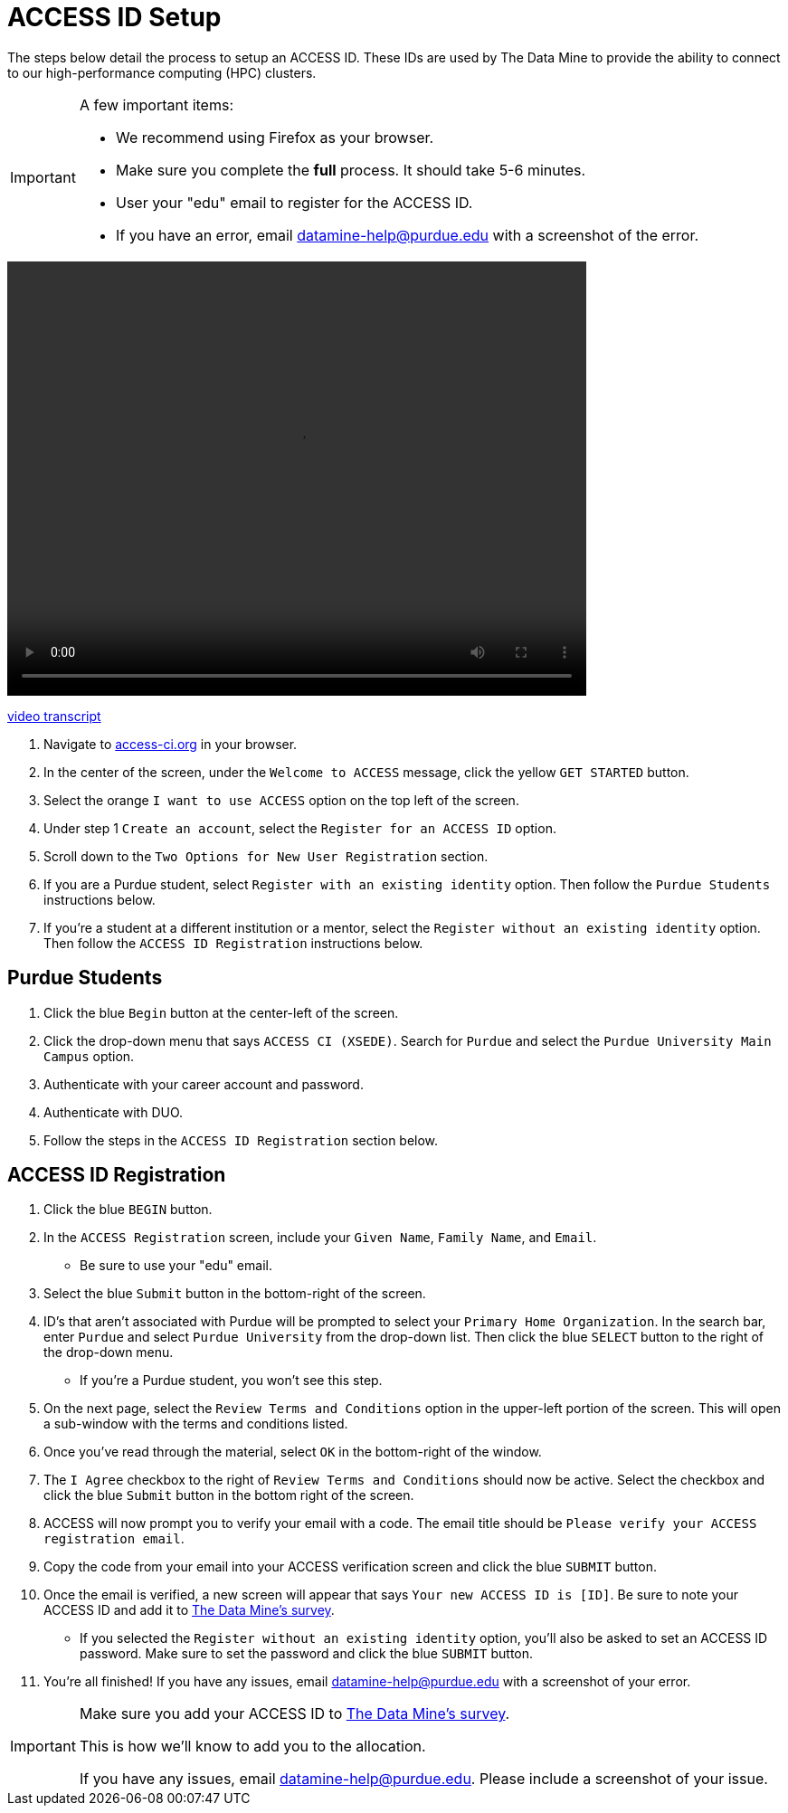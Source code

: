 = ACCESS ID Setup

The steps below detail the process to setup an ACCESS ID. These IDs are used by The Data Mine to provide the ability to connect to our high-performance computing (HPC) clusters. 

[IMPORTANT]
====
A few important items:

* We recommend using Firefox as your browser. 
* Make sure you complete the *full* process. It should take 5-6 minutes.
* User your "edu" email to register for the ACCESS ID.
* If you have an error, email datamine-help@purdue.edu with a screenshot of the error. 
====

video::ACCESS_Site_Nav.mp4[width=640, height=480]

xref:attachment$ACCESS_Site_Nav_Transcript.docx[video transcript]

. Navigate to https://access-ci.org/[access-ci.org] in your browser. 
. In the center of the screen, under the `Welcome to ACCESS` message, click the yellow `GET STARTED` button. 
. Select the orange `I want to use ACCESS` option on the top left of the screen.
. Under step 1 `Create an account`, select the `Register for an ACCESS ID` option. 
. Scroll down to the `Two Options for New User Registration` section. 
. If you are a Purdue student, select `Register with an existing identity` option. Then follow the `Purdue Students` instructions below. 
. If you're a student at a different institution or a mentor, select the `Register without an existing identity` option. Then follow the `ACCESS ID Registration` instructions below. 

== Purdue Students

. Click the blue `Begin` button at the center-left of the screen. 
. Click the drop-down menu that says `ACCESS CI (XSEDE)`. Search for `Purdue` and select the `Purdue University Main Campus` option. 
. Authenticate with your career account and password. 
. Authenticate with DUO. 
. Follow the steps in the `ACCESS ID Registration` section below. 

== ACCESS ID Registration

. Click the blue `BEGIN` button. 
. In the `ACCESS Registration` screen, include your `Given Name`, `Family Name`, and `Email`.
** Be sure to use your "edu" email. 
. Select the blue `Submit` button in the bottom-right of the screen. 
. ID's that aren't associated with Purdue will be prompted to select your `Primary Home Organization`. In the search bar, enter `Purdue` and select `Purdue University` from the drop-down list. Then click the blue `SELECT` button to the right of the drop-down menu. 
** If you're a Purdue student, you won't see this step. 
. On the next page, select the `Review Terms and Conditions` option in the upper-left portion of the screen. This will open a sub-window with the terms and conditions listed. 
. Once you've read through the material, select `OK` in the bottom-right of the window. 
. The `I Agree` checkbox to the right of `Review Terms and Conditions` should now be active. Select the checkbox and click the blue `Submit` button in the bottom right of the screen. 
. ACCESS will now prompt you to verify your email with a code. The email title should be `Please verify your ACCESS registration email`. 
. Copy the code from your email into your ACCESS verification screen and click the blue `SUBMIT` button. 
. Once the email is verified, a new screen will appear that says `Your new ACCESS ID is [ID]`. Be sure to note your ACCESS ID and add it to https://purdue.ca1.qualtrics.com/jfe/form/SV_23G64aAAKNshTrE[The Data Mine's survey]. 
** If you selected the `Register without an existing identity` option, you'll also be asked to set an ACCESS ID password. Make sure to set the password and click the blue `SUBMIT` button. 
. You're all finished! If you have any issues, email datamine-help@purdue.edu with a screenshot of your error.

[IMPORTANT]
====
Make sure you add your ACCESS ID to https://purdue.ca1.qualtrics.com/jfe/form/SV_23G64aAAKNshTrE[The Data Mine's survey].

This is how we'll know to add you to the allocation. 

If you have any issues, email datamine-help@purdue.edu. Please include a screenshot of your issue. 
====